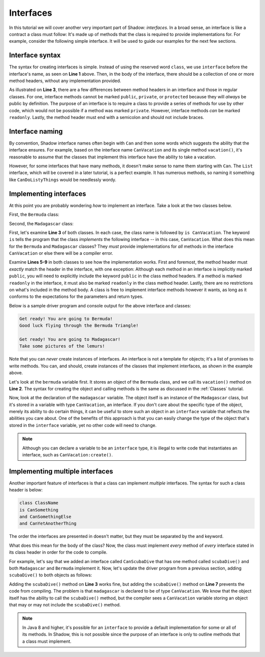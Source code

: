 **********
Interfaces
**********

In this tutorial we will cover another very important part of Shadow: *interfaces*. In a broad sense, an interface is like a contract a class must follow: It's made up of methods that the class is required to provide implementations for. For example, consider the following simple interface. It will be used to guide our examples for the next few sections. 

.. code-block:: shadow 
    :linenos:

    interface tutorials:interfaces@CanVacation
    {
        vacation() => (); 
    }

	
Interface syntax
================

The syntax for creating interfaces is simple. Instead of using the reserved word ``class``, we use ``interface`` before the interface's name, as seen on **Line 1** above. Then, in the body of the interface, there should be a collection of one or more method headers, without any implementation provided. 

As illustrated on **Line 3**, there are a few differences between method headers in an interface and those in regular classes. For one, interface methods cannot be marked ``public``, ``private``, or ``protected`` because they will *always* be public by definition. The purpose of an interface is to require a class to provide a series of methods for use by other code, which would not be possible if a method was marked ``private``. However, interface methods *can* be marked ``readonly``. Lastly, the method header must end with a semicolon and should not include braces. 

Interface naming
================

By convention, Shadow interface names often begin with ``Can`` and then some words which suggests the ability that the interface ensures. For example, based on the interface name ``CanVacation`` and its single method ``vacation()``, it's reasonable to assume that the classes that implement this interface have the ability to take a vacation. 

However, for some interfaces that have many methods, it doesn't make sense to name them starting with ``Can``. The ``List`` interface, which will be covered in a later tutorial, is a perfect example. It has numerous methods, so naming it something like ``CanDoListyThings`` would be needlessly wordy. 

Implementing interfaces
=======================

At this point you are probably wondering *how* to implement an interface. Take a look at the two classes below. 

First, the ``Bermuda`` class: 


.. code-block:: shadow 
    :linenos: 

    import shadow:io@Console;

    class tutorials:interfaces@Bermuda is CanVacation 
    {
        public vacation() => ()
		{
			Console.printLine("Get ready! You are going to " # this # "!"); 
			Console.printLine("Good luck flying through the Bermuda Triangle!"); 
		}
		
		public readonly toString() => (String) 
		{
			return "Bermuda"; 
		}
    }


Second, the ``Madagascar`` class: 

.. code-block:: shadow 
    :linenos:

    import shadow:io@Console;

    class tutorials:interfaces@Madagascar is CanVacation 
    {
        public vacation() => ()
		{
			Console.printLine("Get ready! You are going to " # this # "!"); 
			Console.printLine("Take some pictures of the lemurs!"); 
		}
		
		public readonly toString() => (String) 
		{
			return "Madagascar"; 
		}
    }


First, let's examine **Line 3** of both classes. In each case, the class name is followed by ``is CanVacation``. The keyword ``is`` tells the program that the class *implements* the following interface -- in this case, ``CanVacation``. What does this mean for the ``Bermuda`` and ``Madagascar`` classes? They *must* provide implementations for *all* methods in the interface ``CanVacation`` or else there will be a compiler error. 

Examine **Lines 5-9** in both classes to see how the implementation works. First and foremost, the method header must *exactly* match the header in the interface, with one exception: Although each method in an interface is implicitly marked ``public``, you will need to explicitly include the keyword ``public`` in the class method headers.  If a method is marked ``readonly`` in the interface, it must also be marked ``readonly`` in the class method header. Lastly, there are no restrictions on what's included in the method body.  A class is free to implement interface methods however it wants, as long as it conforms to the expectations for the parameters and return types. 

Below is a sample driver program and console output for the above interface and classes:

.. code-block:: shadow 
    :linenos:

    Bermuda bermuda = Bermuda:create(); 
    bermuda.vacation(); 
    Console.printLine(); 
		
    CanVacation madagascar = Madagascar:create(); 
    madagascar.vacation();		

.. code-block:: console

    Get ready! You are going to Bermuda!
    Good luck flying through the Bermuda Triangle!

    Get ready! You are going to Madagascar!
    Take some pictures of the lemurs!


Note that you can *never* create instances of interfaces. An interface is not a template for objects; it's a list of promises to write methods. You can, and should, create instances of the classes that implement interfaces, as shown in the example above. 

Let's look at the ``bermuda`` variable first. It stores an object of the ``Bermuda`` class, and we call its  ``vacation()`` method on **Line 2**. The syntax for creating the object and calling methods is the same as discussed in the :ref:`Classes` tutorial. 

Now, look at the declaration of the ``madagascar`` variable. The object itself is an instance of the ``Madagascar`` class, but it's stored in a variable with type ``CanVacation``, an interface. If you don't care about the specific type of the object, merely its ability to do certain things, it can be useful to store such an object in an  ``interface`` variable that reflects the abilities you care about. One of the benefits of this approach is that you can easily change the type of the object that's stored in the ``interface`` variable, yet no other code will need to change.

.. note:: Although you can declare a variable to be an ``interface`` type, it is illegal to write code that instantiates an interface, such as ``CanVacation:create()``.

Implementing multiple interfaces
================================

Another important feature of interfaces is that a class can implement *multiple* interfaces. The syntax for such a class header is below: 

.. code-block:: shadow 

    class ClassName 
    is CanSomething
    and CanSomethingElse
    and CanYetAnotherThing

The order the interfaces are presented in doesn't matter, but they must be separated by the ``and`` keyword. 

What does this mean for the body of the class? Now, the class must implement *every* method of *every* interface stated in its class header in order for the code to compile. 

For example, let's say that we added an interface called ``CanScubaDive`` that has one method called ``scubaDive()`` and both ``Madagascar`` and ``Bermuda`` implement it. Now, let's update the driver program from a previous section, adding ``scubaDive()`` to both objects as follows:

.. code-block:: shadow 
    :linenos:

    Bermuda bermuda = Bermuda:create(); 
    bermuda.vacation();
	bermuda.scubaDive();
    Console.printLine(); 
		
    CanVacation madagascar = Madagascar:create(); 
    madagascar.vacation();
	madagascar.scubaDive();

Adding the ``scubaDive()`` method on **Line 3** works fine, but adding the ``scubaDive()`` method on **Line 7** prevents the code from compiling.  The problem is that ``madagascar`` is declared to be of type ``CanVacation``. We know that the object itself has the ability to call the ``scubaDive()`` method, but the compiler sees a ``CanVacation`` variable storing an object that may or may not include the ``scubaDive()`` method. 

.. note:: In Java 8 and higher, it's possible for an ``interface`` to provide a default implementation for some or all of its methods. In Shadow, this is not possible since the purpose of an interface is only to outline methods that a class must implement. 

















